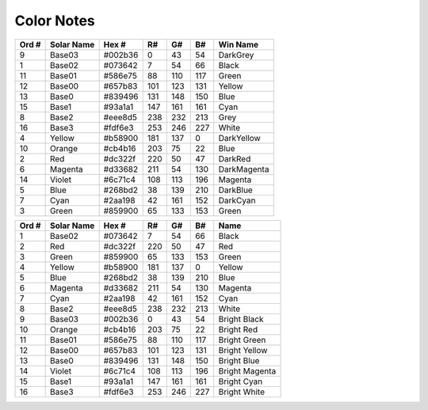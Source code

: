 Color Notes
###########


+--------+-------------+----------+-----+-----+-----+--------------+
| Ord #  | Solar Name  | Hex #    | R#  | G#  | B#  | Win Name     |
+========+=============+==========+=====+=====+=====+==============+
| 9      | Base03      | #002b36  | 0   | 43  | 54  | DarkGrey     |
+--------+-------------+----------+-----+-----+-----+--------------+
| 1      | Base02      | #073642  | 7   | 54  | 66  | Black        |
+--------+-------------+----------+-----+-----+-----+--------------+
| 11     | Base01      | #586e75  | 88  | 110 | 117 | Green        |
+--------+-------------+----------+-----+-----+-----+--------------+
| 12     | Base00      | #657b83  | 101 | 123 | 131 | Yellow       |
+--------+-------------+----------+-----+-----+-----+--------------+
| 13     | Base0       | #839496  | 131 | 148 | 150 | Blue         |
+--------+-------------+----------+-----+-----+-----+--------------+
| 15     | Base1       | #93a1a1  | 147 | 161 | 161 | Cyan         |
+--------+-------------+----------+-----+-----+-----+--------------+
| 8      | Base2       | #eee8d5  | 238 | 232 | 213 | Grey         |
+--------+-------------+----------+-----+-----+-----+--------------+
| 16     | Base3       | #fdf6e3  | 253 | 246 | 227 | White        |
+--------+-------------+----------+-----+-----+-----+--------------+
| 4      | Yellow      | #b58900  | 181 | 137 | 0   | DarkYellow   |
+--------+-------------+----------+-----+-----+-----+--------------+
| 10     | Orange      | #cb4b16  | 203 | 75  | 22  | Blue         |
+--------+-------------+----------+-----+-----+-----+--------------+
| 2      | Red         | #dc322f  | 220 | 50  | 47  | DarkRed      |
+--------+-------------+----------+-----+-----+-----+--------------+
| 6      | Magenta     | #d33682  | 211 | 54  | 130 | DarkMagenta  |
+--------+-------------+----------+-----+-----+-----+--------------+
| 14     | Violet      | #6c71c4  | 108 | 113 | 196 | Magenta      |
+--------+-------------+----------+-----+-----+-----+--------------+
| 5      | Blue        | #268bd2  | 38  | 139 | 210 | DarkBlue     |
+--------+-------------+----------+-----+-----+-----+--------------+
| 7      | Cyan        | #2aa198  | 42  | 161 | 152 | DarkCyan     |
+--------+-------------+----------+-----+-----+-----+--------------+
| 3      | Green       | #859900  | 65  | 133 | 153 | Green        |
+--------+-------------+----------+-----+-----+-----+--------------+


+--------+-------------+----------+-----+-----+-----+----------------+
| Ord #  | Solar Name  | Hex #    | R#  | G#  | B#  | Name           |
+========+=============+==========+=====+=====+=====+================+
| 1      | Base02      | #073642  | 7   | 54  | 66  | Black          |
+--------+-------------+----------+-----+-----+-----+----------------+
| 2      | Red         | #dc322f  | 220 | 50  | 47  | Red            |
+--------+-------------+----------+-----+-----+-----+----------------+
| 3      | Green       | #859900  | 65  | 133 | 153 | Green          |
+--------+-------------+----------+-----+-----+-----+----------------+
| 4      | Yellow      | #b58900  | 181 | 137 | 0   | Yellow         |
+--------+-------------+----------+-----+-----+-----+----------------+
| 5      | Blue        | #268bd2  | 38  | 139 | 210 | Blue           |
+--------+-------------+----------+-----+-----+-----+----------------+
| 6      | Magenta     | #d33682  | 211 | 54  | 130 | Magenta        |
+--------+-------------+----------+-----+-----+-----+----------------+
| 7      | Cyan        | #2aa198  | 42  | 161 | 152 | Cyan           |
+--------+-------------+----------+-----+-----+-----+----------------+
| 8      | Base2       | #eee8d5  | 238 | 232 | 213 | White          |
+--------+-------------+----------+-----+-----+-----+----------------+
| 9      | Base03      | #002b36  | 0   | 43  | 54  | Bright Black   |
+--------+-------------+----------+-----+-----+-----+----------------+
| 10     | Orange      | #cb4b16  | 203 | 75  | 22  | Bright Red     |
+--------+-------------+----------+-----+-----+-----+----------------+
| 11     | Base01      | #586e75  | 88  | 110 | 117 | Bright Green   |
+--------+-------------+----------+-----+-----+-----+----------------+
| 12     | Base00      | #657b83  | 101 | 123 | 131 | Bright Yellow  |
+--------+-------------+----------+-----+-----+-----+----------------+
| 13     | Base0       | #839496  | 131 | 148 | 150 | Bright Blue    |
+--------+-------------+----------+-----+-----+-----+----------------+
| 14     | Violet      | #6c71c4  | 108 | 113 | 196 | Bright Magenta |
+--------+-------------+----------+-----+-----+-----+----------------+
| 15     | Base1       | #93a1a1  | 147 | 161 | 161 | Bright Cyan    |
+--------+-------------+----------+-----+-----+-----+----------------+
| 16     | Base3       | #fdf6e3  | 253 | 246 | 227 | Bright White   |
+--------+-------------+----------+-----+-----+-----+----------------+

